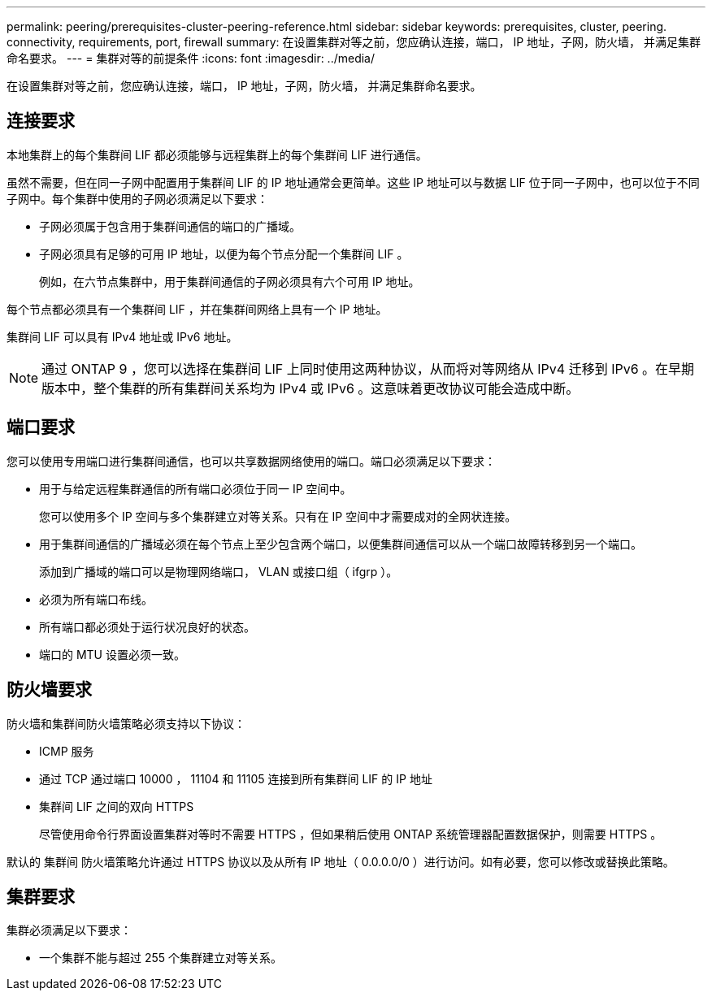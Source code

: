 ---
permalink: peering/prerequisites-cluster-peering-reference.html 
sidebar: sidebar 
keywords: prerequisites, cluster, peering. connectivity, requirements, port, firewall 
summary: 在设置集群对等之前，您应确认连接，端口， IP 地址，子网，防火墙， 并满足集群命名要求。 
---
= 集群对等的前提条件
:icons: font
:imagesdir: ../media/


[role="lead"]
在设置集群对等之前，您应确认连接，端口， IP 地址，子网，防火墙， 并满足集群命名要求。



== 连接要求

本地集群上的每个集群间 LIF 都必须能够与远程集群上的每个集群间 LIF 进行通信。

虽然不需要，但在同一子网中配置用于集群间 LIF 的 IP 地址通常会更简单。这些 IP 地址可以与数据 LIF 位于同一子网中，也可以位于不同子网中。每个集群中使用的子网必须满足以下要求：

* 子网必须属于包含用于集群间通信的端口的广播域。
* 子网必须具有足够的可用 IP 地址，以便为每个节点分配一个集群间 LIF 。
+
例如，在六节点集群中，用于集群间通信的子网必须具有六个可用 IP 地址。



每个节点都必须具有一个集群间 LIF ，并在集群间网络上具有一个 IP 地址。

集群间 LIF 可以具有 IPv4 地址或 IPv6 地址。

[NOTE]
====
通过 ONTAP 9 ，您可以选择在集群间 LIF 上同时使用这两种协议，从而将对等网络从 IPv4 迁移到 IPv6 。在早期版本中，整个集群的所有集群间关系均为 IPv4 或 IPv6 。这意味着更改协议可能会造成中断。

====


== 端口要求

您可以使用专用端口进行集群间通信，也可以共享数据网络使用的端口。端口必须满足以下要求：

* 用于与给定远程集群通信的所有端口必须位于同一 IP 空间中。
+
您可以使用多个 IP 空间与多个集群建立对等关系。只有在 IP 空间中才需要成对的全网状连接。

* 用于集群间通信的广播域必须在每个节点上至少包含两个端口，以便集群间通信可以从一个端口故障转移到另一个端口。
+
添加到广播域的端口可以是物理网络端口， VLAN 或接口组（ ifgrp ）。

* 必须为所有端口布线。
* 所有端口都必须处于运行状况良好的状态。
* 端口的 MTU 设置必须一致。




== 防火墙要求

防火墙和集群间防火墙策略必须支持以下协议：

* ICMP 服务
* 通过 TCP 通过端口 10000 ， 11104 和 11105 连接到所有集群间 LIF 的 IP 地址
* 集群间 LIF 之间的双向 HTTPS
+
尽管使用命令行界面设置集群对等时不需要 HTTPS ，但如果稍后使用 ONTAP 系统管理器配置数据保护，则需要 HTTPS 。



默认的 `集群间` 防火墙策略允许通过 HTTPS 协议以及从所有 IP 地址（ 0.0.0.0/0 ）进行访问。如有必要，您可以修改或替换此策略。



== 集群要求

集群必须满足以下要求：

* 一个集群不能与超过 255 个集群建立对等关系。

